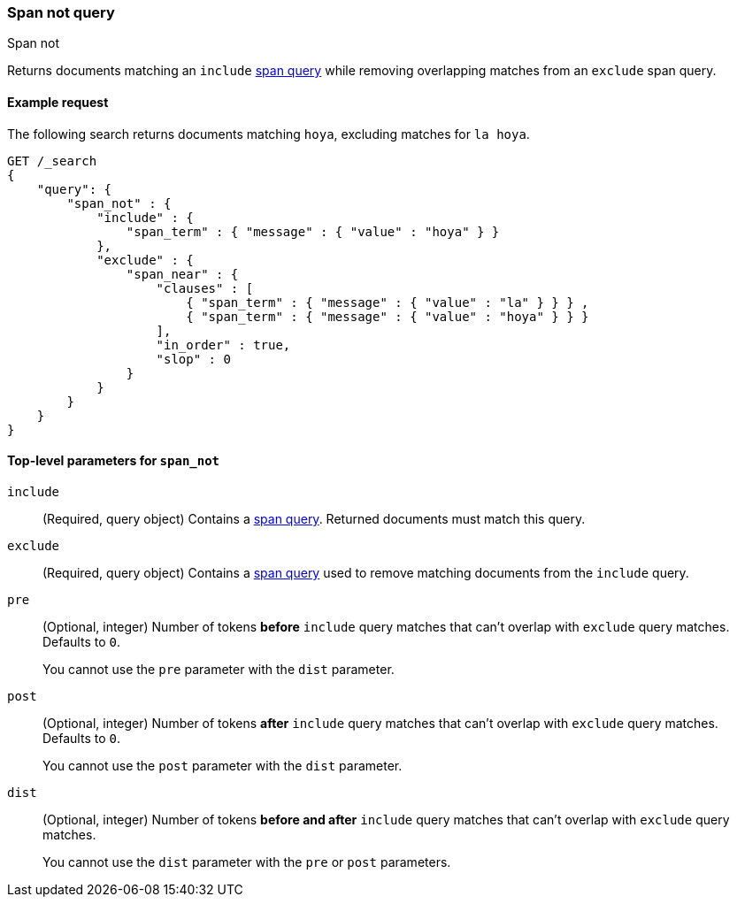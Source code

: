 [[query-dsl-span-not-query]]
=== Span not query
++++
<titleabbrev>Span not</titleabbrev>
++++


Returns documents matching an `include` <<span-queries,span query>> while
removing overlapping matches from an `exclude` span query.


[[span-not-query-ex-request]]
==== Example request

The following search returns documents matching `hoya`, excluding matches
for `la hoya`.

[source,js]
----
GET /_search
{
    "query": {
        "span_not" : {
            "include" : {
                "span_term" : { "message" : { "value" : "hoya" } }
            },
            "exclude" : {
                "span_near" : { 
                    "clauses" : [
                        { "span_term" : { "message" : { "value" : "la" } } } ,
                        { "span_term" : { "message" : { "value" : "hoya" } } }
                    ],
                    "in_order" : true,
                    "slop" : 0
                }
            }
        }
    }
}
----
// CONSOLE


[[span-not-top-level-params]]
==== Top-level parameters for `span_not`
`include`::
(Required, query object) Contains a <<span-queries,span query>>. Returned
documents must match this query.

`exclude`::
+
--
(Required, query object) Contains a <<span-queries,span query>> used to remove
matching documents from the `include` query.
--

`pre`::
+
--
(Optional, integer) Number of tokens **before** `include` query matches that can’t
overlap with `exclude` query matches. Defaults to `0`.

You cannot use the `pre` parameter with the `dist` parameter.
--

`post`::
+
--
(Optional, integer) Number of tokens **after** `include` query matches that can’t
overlap with `exclude` query matches. Defaults to `0`.

You cannot use the `post` parameter with the `dist` parameter.
--

`dist`::
+
--
(Optional, integer) Number of tokens **before and after** `include` query matches
that can’t overlap with `exclude` query matches.

You cannot use the `dist` parameter with the `pre` or `post` parameters.
--